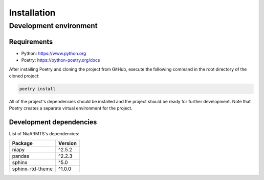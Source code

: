 Installation
============

Development environment
-----------------------

Requirements
~~~~~~~~~~~~

- Python: https://www.python.org
- Poetry: https://python-poetry.org/docs

After installing Poetry and cloning the project from GitHub, execute the following command in the root directory of the cloned project:

.. code:: sh

    poetry install

All of the project's dependencies should be installed and the project should be ready for further development. Note that Poetry creates a separate virtual environment for the project.

Development dependencies
~~~~~~~~~~~~~~~~~~~~~~~~

List of NiaARMTS's dependencies:

+----------------------+----------------------+
| Package              | Version              |
+======================+======================+
| niapy                | ^2.5.2               |
+----------------------+----------------------+
| pandas               | ^2.2.3               |
+----------------------+----------------------+
| sphinx               | ^5.0                 |
+----------------------+----------------------+
| sphinx-rtd-theme     | ^1.0.0               |
+----------------------+----------------------+
